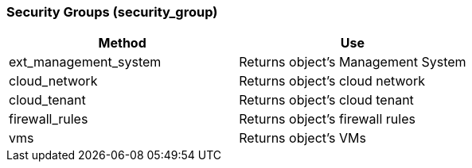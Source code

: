 === Security Groups (security_group)

[cols="1,1", frame="all", options="header"]
|===
| 
						
							Method
						
					
| 
						
							Use
						
					

| 
						
							ext_management_system
						
					
| 
						
							Returns object's Management System
						
					

| 
						
							cloud_network
						
					
| 
						
							Returns object's cloud network
						
					

| 
						
							cloud_tenant
						
					
| 
						
							Returns object's cloud tenant
						
					

| 
						
							firewall_rules
						
					
| 
						
							Returns object's firewall rules
						
					

| 
						
							vms
						
					
| 
						
							Returns object's VMs
						
					
|===
